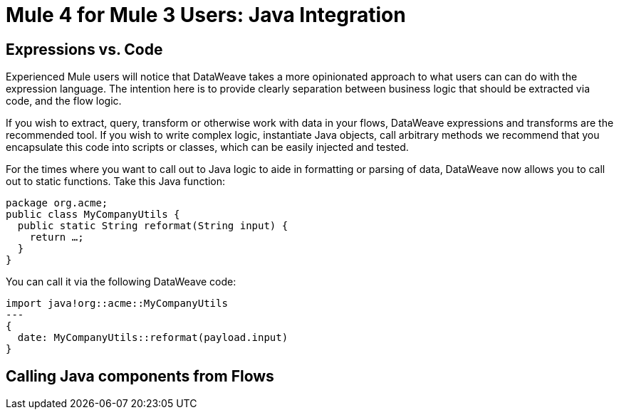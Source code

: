 = Mule 4 for Mule 3 Users: Java Integration

== Expressions vs. Code
Experienced Mule users will notice that DataWeave takes a more opinionated approach to what users can can do with the expression language.
The intention here is to provide clearly separation between business logic that should be extracted via code, and the flow logic.

If you wish to extract, query, transform or otherwise work with data in your flows, DataWeave expressions and
transforms are the recommended tool. If you wish to write complex logic, instantiate Java objects, call arbitrary methods
we recommend that you encapsulate this code into scripts or classes, which can be easily injected and tested.

For the times where you want to call out to Java logic to aide in formatting or parsing of data, DataWeave now allows you to call out to static functions. Take this Java function:
[source,DataWeave,linenums]
----
package org.acme;
public class MyCompanyUtils {  
  public static String reformat(String input) {    
    return …;  
  }
}
----
You can call it via the following DataWeave code:
[source,DataWeave,linenums]
----
import java!org::acme::MyCompanyUtils
---
{
  date: MyCompanyUtils::reformat(payload.input)
}
----

== Calling Java components from Flows
// ToDO